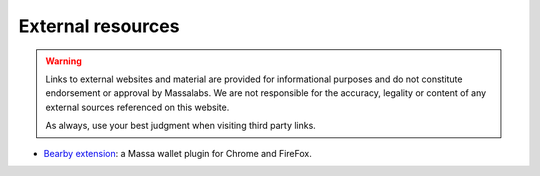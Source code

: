 .. index:: library; community; external resources; browser extension

###################
External resources
###################

.. warning::
    Links to external websites and material are provided for informational purposes and do not constitute endorsement or approval by Massalabs.
    We are not responsible for the accuracy, legality or content of any external sources referenced on this website.

    As always, use your best judgment when visiting third party links.

- `Bearby extension <https://github.com/bearby-wallet/bearby-extension>`_: a Massa wallet plugin for Chrome and FireFox.
